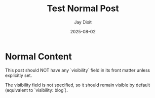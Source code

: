 #+TITLE: Test Normal Post
#+AUTHOR: Jay Dixit
#+DATE: 2025-08-02
#+EXCERPT: Testing normal visibility (no hidden flag)
#+DESTINATION_FOLDER: jaydocs

* Normal Content

This post should NOT have any `visibility` field in its front matter unless explicitly set.

The visibility field is not specified, so it should remain visible by default (equivalent to `visibility: blog`).
